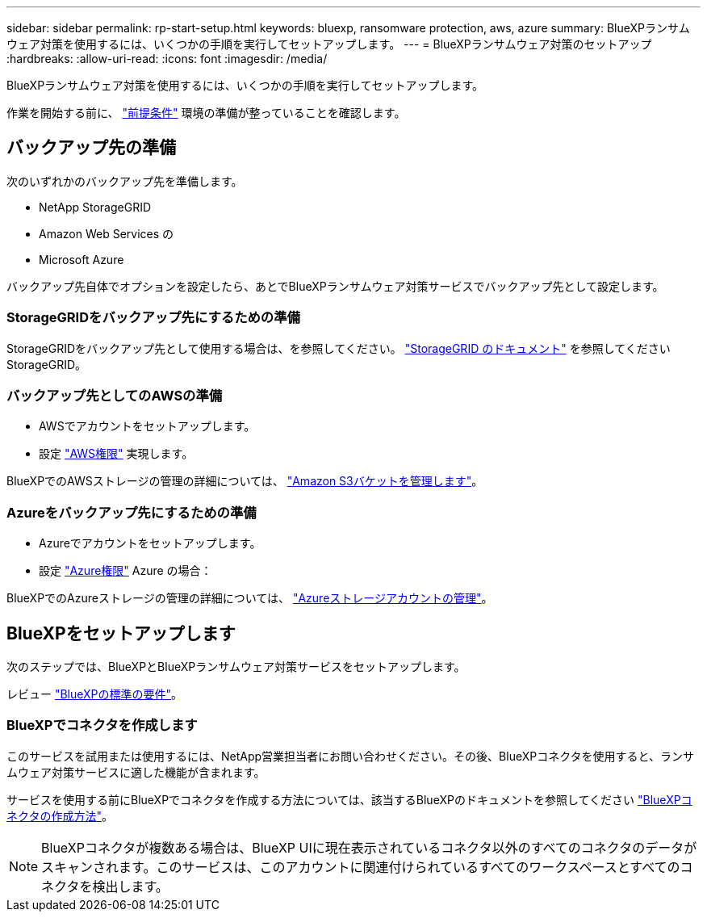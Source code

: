 ---
sidebar: sidebar 
permalink: rp-start-setup.html 
keywords: bluexp, ransomware protection, aws, azure 
summary: BlueXPランサムウェア対策を使用するには、いくつかの手順を実行してセットアップします。 
---
= BlueXPランサムウェア対策のセットアップ
:hardbreaks:
:allow-uri-read: 
:icons: font
:imagesdir: /media/


[role="lead"]
BlueXPランサムウェア対策を使用するには、いくつかの手順を実行してセットアップします。

作業を開始する前に、 link:rp-start-prerequisites.html["前提条件"] 環境の準備が整っていることを確認します。



== バックアップ先の準備

次のいずれかのバックアップ先を準備します。

* NetApp StorageGRID
* Amazon Web Services の
* Microsoft Azure


バックアップ先自体でオプションを設定したら、あとでBlueXPランサムウェア対策サービスでバックアップ先として設定します。



=== StorageGRIDをバックアップ先にするための準備

StorageGRIDをバックアップ先として使用する場合は、を参照してください。 https://docs.netapp.com/us-en/storagegrid-117/index.html["StorageGRID のドキュメント"^] を参照してくださいStorageGRID。



=== バックアップ先としてのAWSの準備

* AWSでアカウントをセットアップします。
* 設定 https://docs.netapp.com/us-en/bluexp-setup-admin/reference-permissions.html["AWS権限"^] 実現します。


BlueXPでのAWSストレージの管理の詳細については、 https://docs.netapp.com/us-en/bluexp-setup-admin/task-viewing-amazon-s3.html["Amazon S3バケットを管理します"^]。



=== Azureをバックアップ先にするための準備

* Azureでアカウントをセットアップします。
* 設定 https://docs.netapp.com/us-en/bluexp-setup-admin/reference-permissions.html["Azure権限"^] Azure の場合：


BlueXPでのAzureストレージの管理の詳細については、 https://docs.netapp.com/us-en/bluexp-blob-storage/task-view-azure-blob-storage.html["Azureストレージアカウントの管理"^]。



== BlueXPをセットアップします

次のステップでは、BlueXPとBlueXPランサムウェア対策サービスをセットアップします。

レビュー https://docs.netapp.com/us-en/cloud-manager-setup-admin/reference-checklist-cm.html["BlueXPの標準の要件"^]。



=== BlueXPでコネクタを作成します

このサービスを試用または使用するには、NetApp営業担当者にお問い合わせください。その後、BlueXPコネクタを使用すると、ランサムウェア対策サービスに適した機能が含まれます。

サービスを使用する前にBlueXPでコネクタを作成する方法については、該当するBlueXPのドキュメントを参照してください https://docs.netapp.com/us-en/cloud-manager-setup-admin/concept-connectors.html["BlueXPコネクタの作成方法"^]。


NOTE: BlueXPコネクタが複数ある場合は、BlueXP UIに現在表示されているコネクタ以外のすべてのコネクタのデータがスキャンされます。このサービスは、このアカウントに関連付けられているすべてのワークスペースとすべてのコネクタを検出します。
